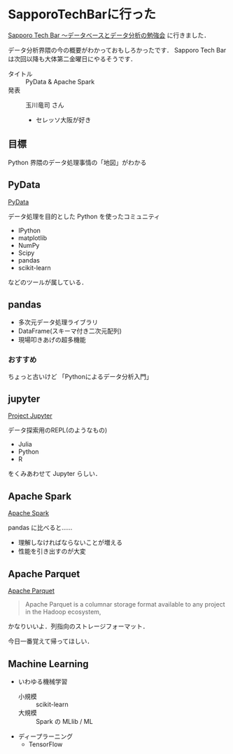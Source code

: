 * SapporoTechBarに行った

[[http://www.db-tech-showcase.com/events-seminars/db-tech-salon/20170210_sapporo_tech_bar][Sapporo Tech Bar ～データベースとデータ分析の勉強会]] に行きました．

データ分析界隈の今の概要がわかっておもしろかったです．
Sapporo Tech Bar は次回以降も大体第二金曜日にやるそうです．

- タイトル :: PyData & Apache Spark
- 発表 :: 玉川竜司 さん
  - セレッソ大阪が好き

** 目標

Python 界隈のデータ処理事情の「地図」がわかる

** PyData

[[http://pydata.org/][PyData]]

データ処理を目的とした Python を使ったコミュニティ

- IPython
- matplotlib
- NumPy
- Scipy
- pandas
- scikit-learn

などのツールが属している．

** pandas

- 多次元データ処理ライブラリ
- DataFrame(スキーマ付き二次元配列)
- 現場叩きあげの超多機能

*** おすすめ

ちょっと古いけど 「Pythonによるデータ分析入門」

** jupyter

[[http://jupyter.org/][Project Jupyter]]

データ探索用のREPL(のようなもの)

- Julia
- Python
- R

をくみあわせて Jupyter らしい．

** Apache Spark

[[http://spark.apache.org/][Apache Spark]]

pandas に比べると……

- 理解しなければならないことが増える
- 性能を引き出すのが大変

** Apache Parquet

[[https://parquet.apache.org/][Apache Parquet]]

#+begin_quote
Apache Parquet is a columnar storage format available to any project in the Hadoop ecosystem,
#+end_quote

かなりいいよ．列指向のストレージフォーマット．

今日一番覚えて帰ってほしい．

** Machine Learning

- いわゆる機械学習
  - 小規模 :: scikit-learn
  - 大規模 :: Spark の MLlib / ML
- ディープラーニング
  - TensorFlow

